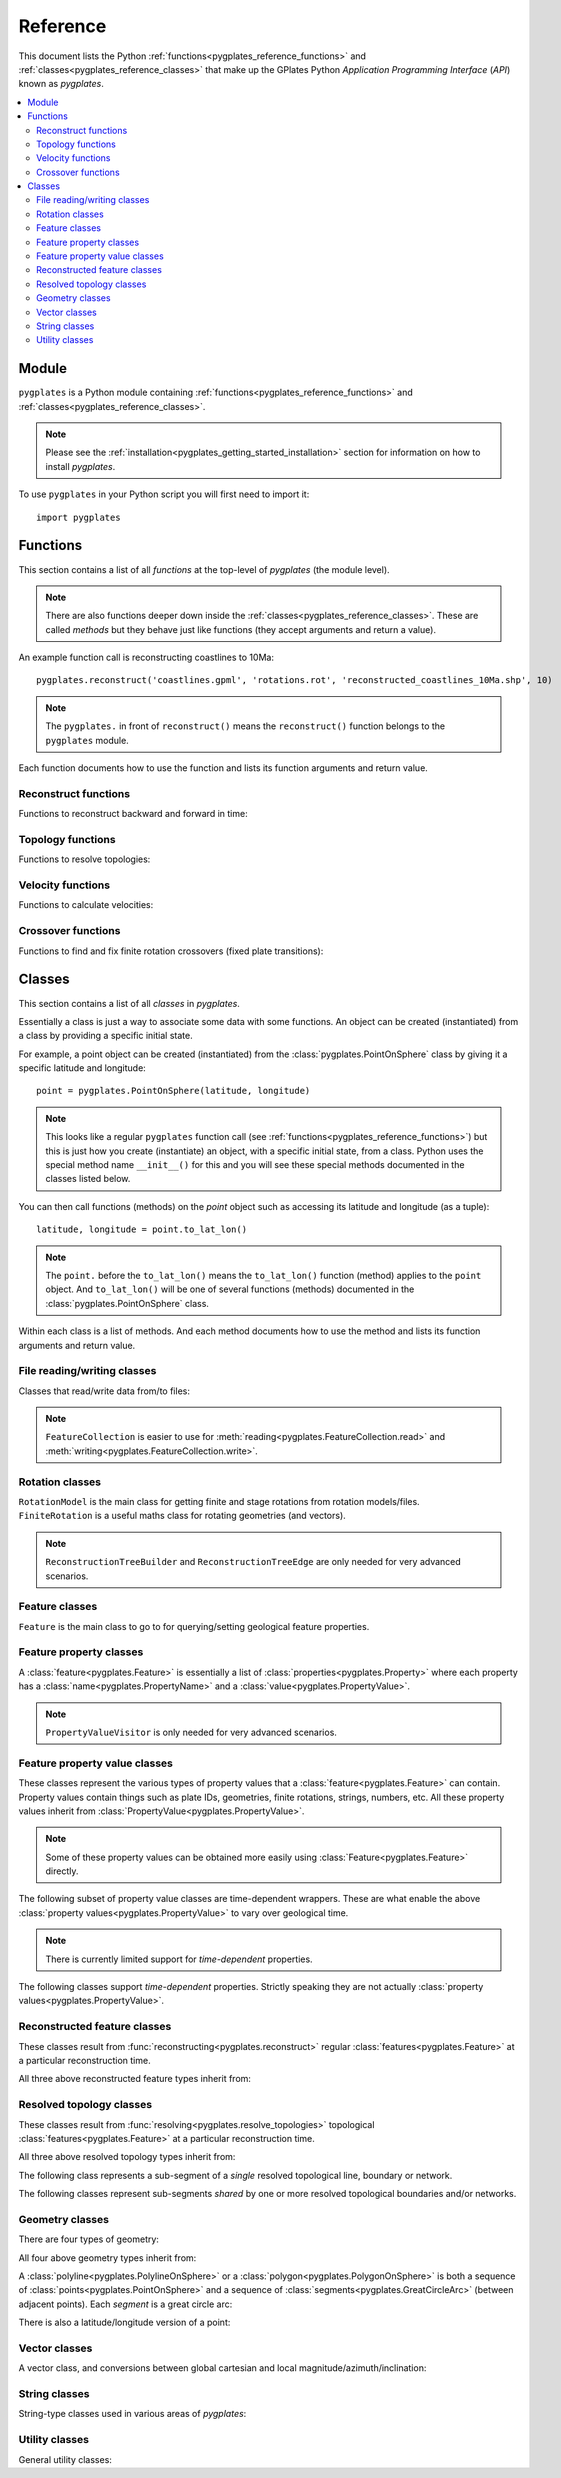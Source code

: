 .. _pygplates_reference:

Reference
=========

This document lists the Python :ref:`functions<pygplates_reference_functions>` and
:ref:`classes<pygplates_reference_classes>` that make up the GPlates Python *Application Programming Interface* (*API*) known as *pygplates*.

.. contents::
   :local:
   :depth: 2

Module
------

``pygplates`` is a Python module containing :ref:`functions<pygplates_reference_functions>` and
:ref:`classes<pygplates_reference_classes>`.

.. note:: Please see the :ref:`installation<pygplates_getting_started_installation>` section for information on how to install *pygplates*.

To use ``pygplates`` in your Python script you will first need to import it:
::

  import pygplates

.. _pygplates_reference_functions:

Functions
---------

This section contains a list of all *functions* at the top-level of *pygplates* (the module level).

.. note:: There are also functions deeper down inside the :ref:`classes<pygplates_reference_classes>`.
   These are called *methods* but they behave just like functions (they accept arguments and return a value).

An example function call is reconstructing coastlines to 10Ma:
::

  pygplates.reconstruct('coastlines.gpml', 'rotations.rot', 'reconstructed_coastlines_10Ma.shp', 10)

.. note:: The ``pygplates.`` in front of ``reconstruct()`` means the ``reconstruct()`` function belongs to the ``pygplates`` module.

Each function documents how to use the function and lists its function arguments and return value.

Reconstruct functions
^^^^^^^^^^^^^^^^^^^^^

Functions to reconstruct backward and forward in time:

.. autosummary::
   :toctree: generated

   pygplates.reconstruct
   pygplates.reverse_reconstruct

Topology functions
^^^^^^^^^^^^^^^^^^

Functions to resolve topologies:

.. autosummary::
   :toctree: generated

   pygplates.resolve_topologies

Velocity functions
^^^^^^^^^^^^^^^^^^

Functions to calculate velocities:

.. autosummary::
   :toctree: generated

   pygplates.calculate_velocities

Crossover functions
^^^^^^^^^^^^^^^^^^^

Functions to find and fix finite rotation crossovers (fixed plate transitions):

.. autosummary::
   :toctree: generated

   pygplates.find_crossovers
   pygplates.synchronise_crossovers

.. _pygplates_reference_classes:

Classes
-------

This section contains a list of all *classes* in *pygplates*.

Essentially a class is just a way to associate some data with some functions.
An object can be created (instantiated) from a class by providing a specific initial state.

For example, a point object can be created (instantiated) from the :class:`pygplates.PointOnSphere` class
by giving it a specific latitude and longitude:
::

  point = pygplates.PointOnSphere(latitude, longitude)

.. note:: This looks like a regular ``pygplates`` function call (see :ref:`functions<pygplates_reference_functions>`)
   but this is just how you create (instantiate) an object, with a specific initial state, from a class.
   Python uses the special method name ``__init__()`` for this and you will see these special methods
   documented in the classes listed below.

You can then call functions (methods) on the *point* object such as accessing its latitude and longitude (as a tuple):
::

  latitude, longitude = point.to_lat_lon()

.. note:: The ``point.`` before the ``to_lat_lon()`` means the ``to_lat_lon()`` function (method) applies to the ``point`` object.
   And ``to_lat_lon()`` will be one of several functions (methods) documented in the :class:`pygplates.PointOnSphere` class.

Within each class is a list of methods.
And each method documents how to use the method and lists its function arguments and return value.

File reading/writing classes
^^^^^^^^^^^^^^^^^^^^^^^^^^^^

Classes that read/write data from/to files:

.. autosummary::
   :nosignatures:
   :toctree: generated

   pygplates.FeatureCollection
   pygplates.FeatureCollectionFileFormatRegistry

.. note:: ``FeatureCollection`` is easier to use for
   :meth:`reading<pygplates.FeatureCollection.read>` and :meth:`writing<pygplates.FeatureCollection.write>`.

Rotation classes
^^^^^^^^^^^^^^^^

| ``RotationModel`` is the main class for getting finite and stage rotations from rotation models/files.
| ``FiniteRotation`` is a useful maths class for rotating geometries (and vectors).

.. autosummary::
   :nosignatures:
   :toctree: generated

   pygplates.RotationModel
   pygplates.FiniteRotation

.. note:: ``ReconstructionTreeBuilder`` and ``ReconstructionTreeEdge``
   are only needed for very advanced scenarios.

.. autosummary::
   :nosignatures:
   :toctree: generated

   pygplates.ReconstructionTree
   pygplates.ReconstructionTreeBuilder
   pygplates.ReconstructionTreeEdge

Feature classes
^^^^^^^^^^^^^^^

``Feature`` is the main class to go to for querying/setting geological feature properties.

.. autosummary::
   :nosignatures:
   :toctree: generated
   
   pygplates.Feature
   pygplates.FeatureCollection

Feature property classes
^^^^^^^^^^^^^^^^^^^^^^^^

A :class:`feature<pygplates.Feature>` is essentially a list of :class:`properties<pygplates.Property>`
where each property has a :class:`name<pygplates.PropertyName>` and a :class:`value<pygplates.PropertyValue>`.

.. note:: ``PropertyValueVisitor`` is only needed for very advanced scenarios.

.. autosummary::
   :nosignatures:
   :toctree: generated

   pygplates.Property
   pygplates.PropertyName
   pygplates.PropertyValue
   pygplates.PropertyValueVisitor

Feature property value classes
^^^^^^^^^^^^^^^^^^^^^^^^^^^^^^

| These classes represent the various types of property values that a :class:`feature<pygplates.Feature>` can contain.
| Property values contain things such as plate IDs, geometries, finite rotations, strings, numbers, etc.
  All these property values inherit from :class:`PropertyValue<pygplates.PropertyValue>`.

.. note:: Some of these property values can be obtained more easily using :class:`Feature<pygplates.Feature>` directly.

.. autosummary::
   :nosignatures:
   :toctree: generated
   
   pygplates.Enumeration
   pygplates.GmlDataBlock
   pygplates.GmlLineString
   pygplates.GmlMultiPoint
   pygplates.GmlOrientableCurve
   pygplates.GmlPoint
   pygplates.GmlPolygon
   pygplates.GmlTimeInstant
   pygplates.GmlTimePeriod
   pygplates.GpmlArray
   pygplates.GpmlFiniteRotation

   # Not including interpolation function since it is not really used (yet) in GPlates and hence
   # is just extra baggage for the python API user (we can add it later though)...
   #pygplates.GpmlFiniteRotationSlerp
   #pygplates.GpmlInterpolationFunction

   pygplates.GpmlKeyValueDictionary
   pygplates.GpmlOldPlatesHeader
   pygplates.GpmlPlateId
   pygplates.GpmlPolarityChronId
   pygplates.XsBoolean
   pygplates.XsDouble
   pygplates.XsInteger
   pygplates.XsString

The following subset of property value classes are time-dependent wrappers.
These are what enable the above :class:`property values<pygplates.PropertyValue>` to vary over geological time.

.. note:: There is currently limited support for *time-dependent* properties.

.. autosummary::
   :nosignatures:
   :toctree: generated

   pygplates.GpmlConstantValue
   pygplates.GpmlIrregularSampling
   pygplates.GpmlPiecewiseAggregation

The following classes support *time-dependent* properties.
Strictly speaking they are not actually :class:`property values<pygplates.PropertyValue>`.

.. autosummary::
   :nosignatures:
   :toctree: generated

   pygplates.GpmlTimeSample
   pygplates.GpmlTimeWindow

Reconstructed feature classes
^^^^^^^^^^^^^^^^^^^^^^^^^^^^^

These classes result from :func:`reconstructing<pygplates.reconstruct>` regular
:class:`features<pygplates.Feature>` at a particular reconstruction time.

.. autosummary::
   :nosignatures:
   :toctree: generated

   pygplates.ReconstructedFeatureGeometry
   pygplates.ReconstructedFlowline
   pygplates.ReconstructedMotionPath

All three above reconstructed feature types inherit from:

.. autosummary::
   :nosignatures:
   :toctree: generated
   
   pygplates.ReconstructionGeometry

Resolved topology  classes
^^^^^^^^^^^^^^^^^^^^^^^^^^

These classes result from :func:`resolving<pygplates.resolve_topologies>` topological
:class:`features<pygplates.Feature>` at a particular reconstruction time.

.. autosummary::
   :nosignatures:
   :toctree: generated

   pygplates.ResolvedTopologicalLine
   pygplates.ResolvedTopologicalBoundary
   pygplates.ResolvedTopologicalNetwork

All three above resolved topology types inherit from:

.. autosummary::
   :nosignatures:
   :toctree: generated
   
   pygplates.ReconstructionGeometry

The following class represents a sub-segment of a *single* resolved topological line, boundary or network.

.. autosummary::
   :nosignatures:
   :toctree: generated
   
   pygplates.ResolvedTopologicalSubSegment

The following classes represent sub-segments *shared* by one or more resolved topological boundaries and/or networks.

.. autosummary::
   :nosignatures:
   :toctree: generated

   pygplates.ResolvedTopologicalSection
   pygplates.ResolvedTopologicalSharedSubSegment

Geometry classes
^^^^^^^^^^^^^^^^

There are four types of geometry:

.. autosummary::
   :nosignatures:
   :toctree: generated
   
   pygplates.PointOnSphere
   pygplates.MultiPointOnSphere
   pygplates.PolylineOnSphere
   pygplates.PolygonOnSphere

All four above geometry types inherit from:

.. autosummary::
   :nosignatures:
   :toctree: generated
   
   pygplates.GeometryOnSphere

A :class:`polyline<pygplates.PolylineOnSphere>` or a :class:`polygon<pygplates.PolygonOnSphere>` is
both a sequence of :class:`points<pygplates.PointOnSphere>` and a sequence of
:class:`segments<pygplates.GreatCircleArc>` (between adjacent points).
Each *segment* is a great circle arc:

.. autosummary::
   :nosignatures:
   :toctree: generated
   
   pygplates.GreatCircleArc

There is also a latitude/longitude version of a point:

.. autosummary::
   :nosignatures:
   :toctree: generated

   pygplates.LatLonPoint

Vector classes
^^^^^^^^^^^^^^

A vector class, and conversions between global cartesian and local magnitude/azimuth/inclination:

.. autosummary::
   :nosignatures:
   :toctree: generated
   
   pygplates.LocalCartesian
   pygplates.Vector3D

String classes
^^^^^^^^^^^^^^

String-type classes used in various areas of *pygplates*:

.. autosummary::
   :nosignatures:
   :toctree: generated
   
   pygplates.EnumerationType
   pygplates.FeatureId
   pygplates.FeatureType
   pygplates.PropertyName
   pygplates.ScalarType

Utility classes
^^^^^^^^^^^^^^^

General utility classes:

.. autosummary::
   :nosignatures:
   :toctree: generated
   
   pygplates.DateLineWrapper
   pygplates.Earth
   pygplates.FeaturesFunctionArgument
   pygplates.GeoTimeInstant
   pygplates.PlatePartitioner
   pygplates.Version
